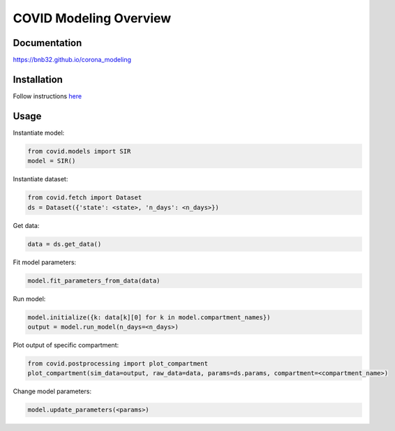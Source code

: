***********************
COVID Modeling Overview
***********************

Documentation
=============
`<https://bnb32.github.io/corona_modeling>`_

Installation
============

Follow instructions `here <https://bnb32.github.io/corona_modeling/misc/install.html>`_


Usage
=====

Instantiate model:

.. code-block:: python

    from covid.models import SIR
    model = SIR()

Instantiate dataset:

.. code-block:: python

    from covid.fetch import Dataset
    ds = Dataset({'state': <state>, 'n_days': <n_days>})

Get data:

.. code-block:: python

    data = ds.get_data()

Fit model parameters:

.. code-block:: python

    model.fit_parameters_from_data(data)

Run model:

.. code-block:: python

    model.initialize({k: data[k][0] for k in model.compartment_names})
    output = model.run_model(n_days=<n_days>)

Plot output of specific compartment:

.. code-block:: python

    from covid.postprocessing import plot_compartment
    plot_compartment(sim_data=output, raw_data=data, params=ds.params, compartment=<compartment_name>)

Change model parameters:

.. code-block:: python

    model.update_parameters(<params>)

